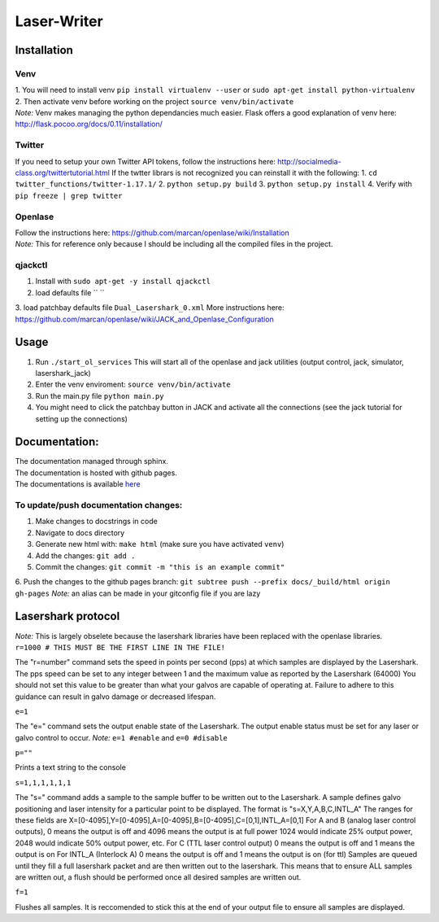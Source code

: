 Laser-Writer
************

Installation
============

Venv
++++
| 1. You will need to install venv ``pip install virtualenv --user`` or ``sudo apt-get install python-virtualenv``
| 2. Then activate venv before working on the project ``source venv/bin/activate``
| *Note:* Venv makes managing the python dependancies much easier. Flask offers a good explanation of venv here: http://flask.pocoo.org/docs/0.11/installation/

Twitter
+++++++
If you need to setup your own Twitter API tokens, follow the instructions here: http://socialmedia-class.org/twittertutorial.html
If the twtter librars is not recognized you can reinstall it with the following:
1. ``cd twitter_functions/twitter-1.17.1/``
2. ``python setup.py build``
3. ``python setup.py install``
4. Verify with ``pip freeze | grep twitter``


Openlase
++++++++
| Follow the instructions here: https://github.com/marcan/openlase/wiki/Installation
| *Note:* This for reference only because I should be including all the compiled files in the project. 


qjackctl
++++++++
1. Install with ``sudo apt-get -y install qjackctl``
2. load defaults file `` ``
3. load patchbay defaults file ``Dual_Lasershark_0.xml``
More instructions here: https://github.com/marcan/openlase/wiki/JACK_and_Openlase_Configuration



Usage
=====
1. Run ``./start_ol_services`` This will start all of the openlase and jack utilities (output control, jack, simulator, lasershark_jack)
2. Enter the venv enviroment: ``source venv/bin/activate``
3. Run the main.py file ``python main.py``
4. You might need to click the patchbay button in JACK and activate all the connections (see the jack tutorial for setting up the connections)


Documentation:
=================
| The documentation managed through sphinx. 
| The documentation is hosted with github pages.
| The documentations is available `here <https://malcolmwilliams.github.io/Laser-Writer/>`_

To update/push documentation changes:
+++++++++++++++++++++++++++++++++++++
1. Make changes to docstrings in code
2. Navigate to docs directory
3. Generate new html with: ``make html`` (make sure you have activated ``venv``)
4. Add the changes: ``git add .``
5. Commit the changes: ``git commit -m "this is an example commit"``
6. Push the changes to the github pages branch: ``git subtree push --prefix docs/_build/html origin gh-pages``
*Note:* an alias can be made in your gitconfig file if you are lazy


Lasershark protocol
===================
| *Note:* This is largely obselete because the lasershark libraries have been replaced with the openlase libraries.
| ``r=1000 # THIS MUST BE THE FIRST LINE IN THE FILE!``
The "r=number" command sets the speed in points per second (pps) at which samples are displayed by the Lasershark. 
The pps speed can be set to any integer between 1 and the maximum value as reported by the Lasershark (64000)   
You should not set this value to be greater than what your galvos are capable of operating at.
Failure to adhere to this guidance can result in galvo damage or decreased lifespan.

| ``e=1``
The "e=" command sets the output enable state of the Lasershark. The output enable status must be set for any
laser or galvo control to occur. *Note:* ``e=1 #enable`` and ``e=0 #disable``

| ``p=""``
Prints a text string to the console

| ``s=1,1,1,1,1,1``
The "s=" command adds a sample to the sample buffer to be written out to the Lasershark.
A sample defines galvo positioning and laser intensity for a particular point to be displayed. 
The format is "s=X,Y,A,B,C,INTL_A"
The ranges for these fields are X=[0-4095],Y=[0-4095],A=[0-4095],B=[0-4095],C=[0,1],INTL_A=[0,1]
For A and B (analog laser control outputs), 0 means the output is off and 4096 means the output is at full power
1024 would indicate 25% output power, 2048 would indicate 50% output power, etc.
For C (TTL laser control output) 0 means the output is off and 1 means the output is on
For INTL_A (Interlock A) 0 means the output is off and 1 means the output is on (for ttl)
Samples are queued until they fill a full lasershark packet and are then written out to the lasershark.
This means that to ensure ALL samples are written out, a flush should be performed once all desired samples are 
written out.

| ``f=1``
Flushes all samples. It is reccomended to stick this at the end of your output file to ensure all samples are displayed. 
